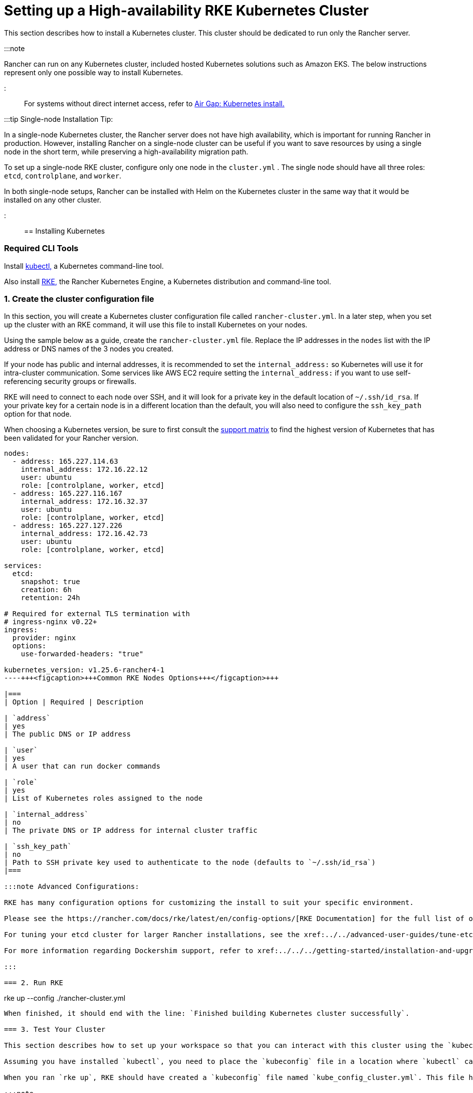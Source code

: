= Setting up a High-availability RKE Kubernetes Cluster

+++<head>++++++<link rel="canonical" href="https://ranchermanager.docs.rancher.com/how-to-guides/new-user-guides/kubernetes-cluster-setup/rke1-for-rancher">++++++</link>++++++</head>+++

This section describes how to install a Kubernetes cluster. This cluster should be dedicated to run only the Rancher server.

:::note

Rancher can run on any Kubernetes cluster, included hosted Kubernetes solutions such as Amazon EKS. The below instructions represent only one possible way to install Kubernetes.

:::

For systems without direct internet access, refer to xref:../../../getting-started/installation-and-upgrade/other-installation-methods/air-gapped-helm-cli-install/air-gapped-helm-cli-install.adoc[Air Gap: Kubernetes install.]

:::tip Single-node Installation Tip:

In a single-node Kubernetes cluster, the Rancher server does not have high availability, which is important for running Rancher in production. However, installing Rancher on a single-node cluster can be useful if you want to save resources by using a single node in the short term, while preserving a high-availability migration path.

To set up a single-node RKE cluster, configure only one node in the `cluster.yml` . The single node should have all three roles: `etcd`, `controlplane`, and `worker`.

In both single-node setups, Rancher can be installed with Helm on the Kubernetes cluster in the same way that it would be installed on any other cluster.

:::

== Installing Kubernetes

=== Required CLI Tools

Install https://kubernetes.io/docs/tasks/tools/install-kubectl/#install-kubectl[kubectl,] a Kubernetes command-line tool.

Also install https://rancher.com/docs/rke/latest/en/installation/[RKE,] the Rancher Kubernetes Engine, a Kubernetes distribution and command-line tool.

=== 1. Create the cluster configuration file

In this section, you will create a Kubernetes cluster configuration file called `rancher-cluster.yml`. In a later step, when you set up the cluster with an RKE command, it will use this file to install Kubernetes on your nodes.

Using the sample below as a guide, create the `rancher-cluster.yml` file. Replace the IP addresses in the `nodes` list with the IP address or DNS names of the 3 nodes you created.

If your node has public and internal addresses, it is recommended to set the `internal_address:` so Kubernetes will use it for intra-cluster communication. Some services like AWS EC2 require setting the `internal_address:` if you want to use self-referencing security groups or firewalls.

RKE will need to connect to each node over SSH, and it will look for a private key in the default location of `~/.ssh/id_rsa`. If your private key for a certain node is in a different location than the default, you will also need to configure the `ssh_key_path` option for that node.

When choosing a Kubernetes version, be sure to first consult the https://rancher.com/support-matrix/[support matrix] to find the highest version of Kubernetes that has been validated for your Rancher version.

[,yaml]
----
nodes:
  - address: 165.227.114.63
    internal_address: 172.16.22.12
    user: ubuntu
    role: [controlplane, worker, etcd]
  - address: 165.227.116.167
    internal_address: 172.16.32.37
    user: ubuntu
    role: [controlplane, worker, etcd]
  - address: 165.227.127.226
    internal_address: 172.16.42.73
    user: ubuntu
    role: [controlplane, worker, etcd]

services:
  etcd:
    snapshot: true
    creation: 6h
    retention: 24h

# Required for external TLS termination with
# ingress-nginx v0.22+
ingress:
  provider: nginx
  options:
    use-forwarded-headers: "true"

kubernetes_version: v1.25.6-rancher4-1
----+++<figcaption>+++Common RKE Nodes Options+++</figcaption>+++

|===
| Option | Required | Description

| `address`
| yes
| The public DNS or IP address

| `user`
| yes
| A user that can run docker commands

| `role`
| yes
| List of Kubernetes roles assigned to the node

| `internal_address`
| no
| The private DNS or IP address for internal cluster traffic

| `ssh_key_path`
| no
| Path to SSH private key used to authenticate to the node (defaults to `~/.ssh/id_rsa`)
|===

:::note Advanced Configurations:

RKE has many configuration options for customizing the install to suit your specific environment.

Please see the https://rancher.com/docs/rke/latest/en/config-options/[RKE Documentation] for the full list of options and capabilities.

For tuning your etcd cluster for larger Rancher installations, see the xref:../../advanced-user-guides/tune-etcd-for-large-installs.adoc[etcd settings guide].

For more information regarding Dockershim support, refer to xref:../../../getting-started/installation-and-upgrade/installation-requirements/dockershim.adoc[this page]

:::

=== 2. Run RKE

----
rke up --config ./rancher-cluster.yml
----

When finished, it should end with the line: `Finished building Kubernetes cluster successfully`.

=== 3. Test Your Cluster

This section describes how to set up your workspace so that you can interact with this cluster using the `kubectl` command-line tool.

Assuming you have installed `kubectl`, you need to place the `kubeconfig` file in a location where `kubectl` can reach it. The `kubeconfig` file contains the credentials necessary to access your cluster with `kubectl`.

When you ran `rke up`, RKE should have created a `kubeconfig` file named `kube_config_cluster.yml`. This file has the credentials for `kubectl` and `helm`.

:::note

If you have used a different file name from `rancher-cluster.yml`, then the kube config file will be named `kube_config_<FILE_NAME>.yml`.

:::

Move this file to `$HOME/.kube/config`, or if you are working with multiple Kubernetes clusters, set the `KUBECONFIG` environmental variable to the path of `kube_config_cluster.yml`:

----
export KUBECONFIG=$(pwd)/kube_config_cluster.yml
----

Test your connectivity with `kubectl` and see if all your nodes are in `Ready` state:

----
kubectl get nodes

NAME                          STATUS    ROLES                      AGE       VERSION
165.227.114.63                Ready     controlplane,etcd,worker   11m       v1.13.5
165.227.116.167               Ready     controlplane,etcd,worker   11m       v1.13.5
165.227.127.226               Ready     controlplane,etcd,worker   11m       v1.13.5
----

=== 4. Check the Health of Your Cluster Pods

Check that all the required pods and containers are healthy are ready to continue.

* Pods are in `Running` or `Completed` state.
* `READY` column shows all the containers are running (i.e. `3/3`) for pods with `STATUS` `Running`
* Pods with `STATUS` `Completed` are run-once Jobs. For these pods `READY` should be `0/1`.

----
kubectl get pods --all-namespaces

NAMESPACE       NAME                                      READY     STATUS      RESTARTS   AGE
ingress-nginx   nginx-ingress-controller-tnsn4            1/1       Running     0          30s
ingress-nginx   nginx-ingress-controller-tw2ht            1/1       Running     0          30s
ingress-nginx   nginx-ingress-controller-v874b            1/1       Running     0          30s
kube-system     canal-jp4hz                               3/3       Running     0          30s
kube-system     canal-z2hg8                               3/3       Running     0          30s
kube-system     canal-z6kpw                               3/3       Running     0          30s
kube-system     kube-dns-7588d5b5f5-sf4vh                 3/3       Running     0          30s
kube-system     kube-dns-autoscaler-5db9bbb766-jz2k6      1/1       Running     0          30s
kube-system     metrics-server-97bc649d5-4rl2q            1/1       Running     0          30s
kube-system     rke-ingress-controller-deploy-job-bhzgm   0/1       Completed   0          30s
kube-system     rke-kubedns-addon-deploy-job-gl7t4        0/1       Completed   0          30s
kube-system     rke-metrics-addon-deploy-job-7ljkc        0/1       Completed   0          30s
kube-system     rke-network-plugin-deploy-job-6pbgj       0/1       Completed   0          30s
----

This confirms that you have successfully installed a Kubernetes cluster that the Rancher server will run on.

=== 5. Save Your Files

:::note Important:

The files mentioned below are needed to maintain, troubleshoot and upgrade your cluster.

:::

Save a copy of the following files in a secure location:

* `rancher-cluster.yml`: The RKE cluster configuration file.
* `kube_config_cluster.yml`: The https://rancher.com/docs/rke/latest/en/kubeconfig/[Kubeconfig file] for the cluster, this file contains credentials for full access to the cluster.
* `rancher-cluster.rkestate`: The https://rancher.com/docs/rke/latest/en/installation/#kubernetes-cluster-state[Kubernetes Cluster State file], this file contains credentials for full access to the cluster. +
 +
_The Kubernetes Cluster State file is only created when using RKE v0.2.0 or higher._

:::note

The "rancher-cluster" parts of the two latter file names are dependent on how you name the RKE cluster configuration file.

:::

=== Issues or errors?

See the xref:../../../getting-started/installation-and-upgrade/install-upgrade-on-a-kubernetes-cluster/troubleshooting.adoc[Troubleshooting] page.

=== xref:../../../getting-started/installation-and-upgrade/install-upgrade-on-a-kubernetes-cluster/install-upgrade-on-a-kubernetes-cluster.adoc[Next: Install Rancher]
